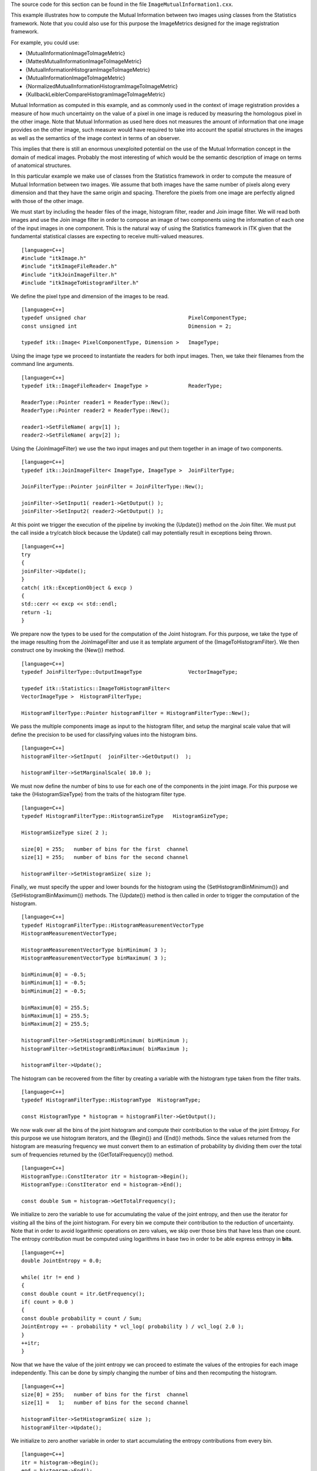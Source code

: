 The source code for this section can be found in the file
``ImageMutualInformation1.cxx``.

This example illustrates how to compute the Mutual Information between
two images using classes from the Statistics framework. Note that you
could also use for this purpose the ImageMetrics designed for the image
registration framework.

For example, you could use:

-  {MutualInformationImageToImageMetric}

-  {MattesMutualInformationImageToImageMetric}

-  {MutualInformationHistogramImageToImageMetric}

-  {MutualInformationImageToImageMetric}

-  {NormalizedMutualInformationHistogramImageToImageMetric}

-  {KullbackLeiblerCompareHistogramImageToImageMetric}

Mutual Information as computed in this example, and as commonly used in
the context of image registration provides a measure of how much
uncertainty on the value of a pixel in one image is reduced by measuring
the homologous pixel in the other image. Note that Mutual Information as
used here does not measures the amount of information that one image
provides on the other image, such measure would have required to take
into account the spatial structures in the images as well as the
semantics of the image context in terms of an observer.

This implies that there is still an enormous unexploited potential on
the use of the Mutual Information concept in the domain of medical
images. Probably the most interesting of which would be the semantic
description of image on terms of anatomical structures.

In this particular example we make use of classes from the Statistics
framework in order to compute the measure of Mutual Information between
two images. We assume that both images have the same number of pixels
along every dimension and that they have the same origin and spacing.
Therefore the pixels from one image are perfectly aligned with those of
the other image.

We must start by including the header files of the image, histogram
filter, reader and Join image filter. We will read both images and use
the Join image filter in order to compose an image of two components
using the information of each one of the input images in one component.
This is the natural way of using the Statistics framework in ITK given
that the fundamental statistical classes are expecting to receive
multi-valued measures.

::

    [language=C++]
    #include "itkImage.h"
    #include "itkImageFileReader.h"
    #include "itkJoinImageFilter.h"
    #include "itkImageToHistogramFilter.h"

We define the pixel type and dimension of the images to be read.

::

    [language=C++]
    typedef unsigned char                                 PixelComponentType;
    const unsigned int                                    Dimension = 2;

    typedef itk::Image< PixelComponentType, Dimension >   ImageType;

Using the image type we proceed to instantiate the readers for both
input images. Then, we take their filenames from the command line
arguments.

::

    [language=C++]
    typedef itk::ImageFileReader< ImageType >             ReaderType;

    ReaderType::Pointer reader1 = ReaderType::New();
    ReaderType::Pointer reader2 = ReaderType::New();

    reader1->SetFileName( argv[1] );
    reader2->SetFileName( argv[2] );

Using the {JoinImageFilter} we use the two input images and put them
together in an image of two components.

::

    [language=C++]
    typedef itk::JoinImageFilter< ImageType, ImageType >  JoinFilterType;

    JoinFilterType::Pointer joinFilter = JoinFilterType::New();

    joinFilter->SetInput1( reader1->GetOutput() );
    joinFilter->SetInput2( reader2->GetOutput() );

At this point we trigger the execution of the pipeline by invoking the
{Update()} method on the Join filter. We must put the call inside a
try/catch block because the Update() call may potentially result in
exceptions being thrown.

::

    [language=C++]
    try
    {
    joinFilter->Update();
    }
    catch( itk::ExceptionObject & excp )
    {
    std::cerr << excp << std::endl;
    return -1;
    }

We prepare now the types to be used for the computation of the Joint
histogram. For this purpose, we take the type of the image resulting
from the JoinImageFilter and use it as template argument of the
{ImageToHistogramFilter}. We then construct one by invoking the {New()}
method.

::

    [language=C++]
    typedef JoinFilterType::OutputImageType               VectorImageType;

    typedef itk::Statistics::ImageToHistogramFilter<
    VectorImageType >  HistogramFilterType;

    HistogramFilterType::Pointer histogramFilter = HistogramFilterType::New();

We pass the multiple components image as input to the histogram filter,
and setup the marginal scale value that will define the precision to be
used for classifying values into the histogram bins.

::

    [language=C++]
    histogramFilter->SetInput(  joinFilter->GetOutput()  );

    histogramFilter->SetMarginalScale( 10.0 );

We must now define the number of bins to use for each one of the
components in the joint image. For this purpose we take the
{HistogramSizeType} from the traits of the histogram filter type.

::

    [language=C++]
    typedef HistogramFilterType::HistogramSizeType   HistogramSizeType;

    HistogramSizeType size( 2 );

    size[0] = 255;   number of bins for the first  channel
    size[1] = 255;   number of bins for the second channel

    histogramFilter->SetHistogramSize( size );

Finally, we must specify the upper and lower bounds for the histogram
using the {SetHistogramBinMinimum()} and {SetHistogramBinMaximum()}
methods. The {Update()} method is then called in order to trigger the
computation of the histogram.

::

    [language=C++]
    typedef HistogramFilterType::HistogramMeasurementVectorType
    HistogramMeasurementVectorType;

    HistogramMeasurementVectorType binMinimum( 3 );
    HistogramMeasurementVectorType binMaximum( 3 );

    binMinimum[0] = -0.5;
    binMinimum[1] = -0.5;
    binMinimum[2] = -0.5;

    binMaximum[0] = 255.5;
    binMaximum[1] = 255.5;
    binMaximum[2] = 255.5;

    histogramFilter->SetHistogramBinMinimum( binMinimum );
    histogramFilter->SetHistogramBinMaximum( binMaximum );

    histogramFilter->Update();

The histogram can be recovered from the filter by creating a variable
with the histogram type taken from the filter traits.

::

    [language=C++]
    typedef HistogramFilterType::HistogramType  HistogramType;

    const HistogramType * histogram = histogramFilter->GetOutput();

We now walk over all the bins of the joint histogram and compute their
contribution to the value of the joint Entropy. For this purpose we use
histogram iterators, and the {Begin()} and {End()} methods. Since the
values returned from the histogram are measuring frequency we must
convert them to an estimation of probability by dividing them over the
total sum of frequencies returned by the {GetTotalFrequency()} method.

::

    [language=C++]
    HistogramType::ConstIterator itr = histogram->Begin();
    HistogramType::ConstIterator end = histogram->End();

    const double Sum = histogram->GetTotalFrequency();

We initialize to zero the variable to use for accumulating the value of
the joint entropy, and then use the iterator for visiting all the bins
of the joint histogram. For every bin we compute their contribution to
the reduction of uncertainty. Note that in order to avoid logarithmic
operations on zero values, we skip over those bins that have less than
one count. The entropy contribution must be computed using logarithms in
base two in order to be able express entropy in **bits**.

::

    [language=C++]
    double JointEntropy = 0.0;

    while( itr != end )
    {
    const double count = itr.GetFrequency();
    if( count > 0.0 )
    {
    const double probability = count / Sum;
    JointEntropy += - probability * vcl_log( probability ) / vcl_log( 2.0 );
    }
    ++itr;
    }

Now that we have the value of the joint entropy we can proceed to
estimate the values of the entropies for each image independently. This
can be done by simply changing the number of bins and then recomputing
the histogram.

::

    [language=C++]
    size[0] = 255;   number of bins for the first  channel
    size[1] =   1;   number of bins for the second channel

    histogramFilter->SetHistogramSize( size );
    histogramFilter->Update();

We initialize to zero another variable in order to start accumulating
the entropy contributions from every bin.

::

    [language=C++]
    itr = histogram->Begin();
    end = histogram->End();

    double Entropy1 = 0.0;

    while( itr != end )
    {
    const double count = itr.GetFrequency();
    if( count > 0.0 )
    {
    const double probability = count / Sum;
    Entropy1 += - probability * vcl_log( probability ) / vcl_log( 2.0 );
    }
    ++itr;
    }

The same process is used for computing the entropy of the other
component. Simply by swapping the number of bins in the histogram.

::

    [language=C++]
    size[0] =   1;   number of bins for the first channel
    size[1] = 255;   number of bins for the second channel

    histogramFilter->SetHistogramSize( size );
    histogramFilter->Update();

The entropy is computed in a similar manner, just by visiting all the
bins on the histogram and accumulating their entropy contributions.

::

    [language=C++]
    itr = histogram->Begin();
    end = histogram->End();

    double Entropy2 = 0.0;

    while( itr != end )
    {
    const double count = itr.GetFrequency();
    if( count > 0.0 )
    {
    const double probability = count / Sum;
    Entropy2 += - probability * vcl_log( probability ) / vcl_log( 2.0 );
    }
    ++itr;
    }

At this point we can compute any of the popular measures of Mutual
Information. For example

::

    [language=C++]
    double MutualInformation = Entropy1 + Entropy2 - JointEntropy;

or Normalized Mutual Information, where the value of Mutual Information
gets divided by the mean entropy of the input images.

::

    [language=C++]
    double NormalizedMutualInformation1 =
    2.0 * MutualInformation / ( Entropy1 + Entropy2 );

A second form of Normalized Mutual Information has been defined as the
mean entropy of the two images divided by their joint entropy.

::

    [language=C++]
    double NormalizedMutualInformation2 = ( Entropy1 + Entropy2 ) / JointEntropy;

You probably will find very interesting how the value of Mutual
Information is strongly dependent on the number of bins over which the
histogram is defined.
